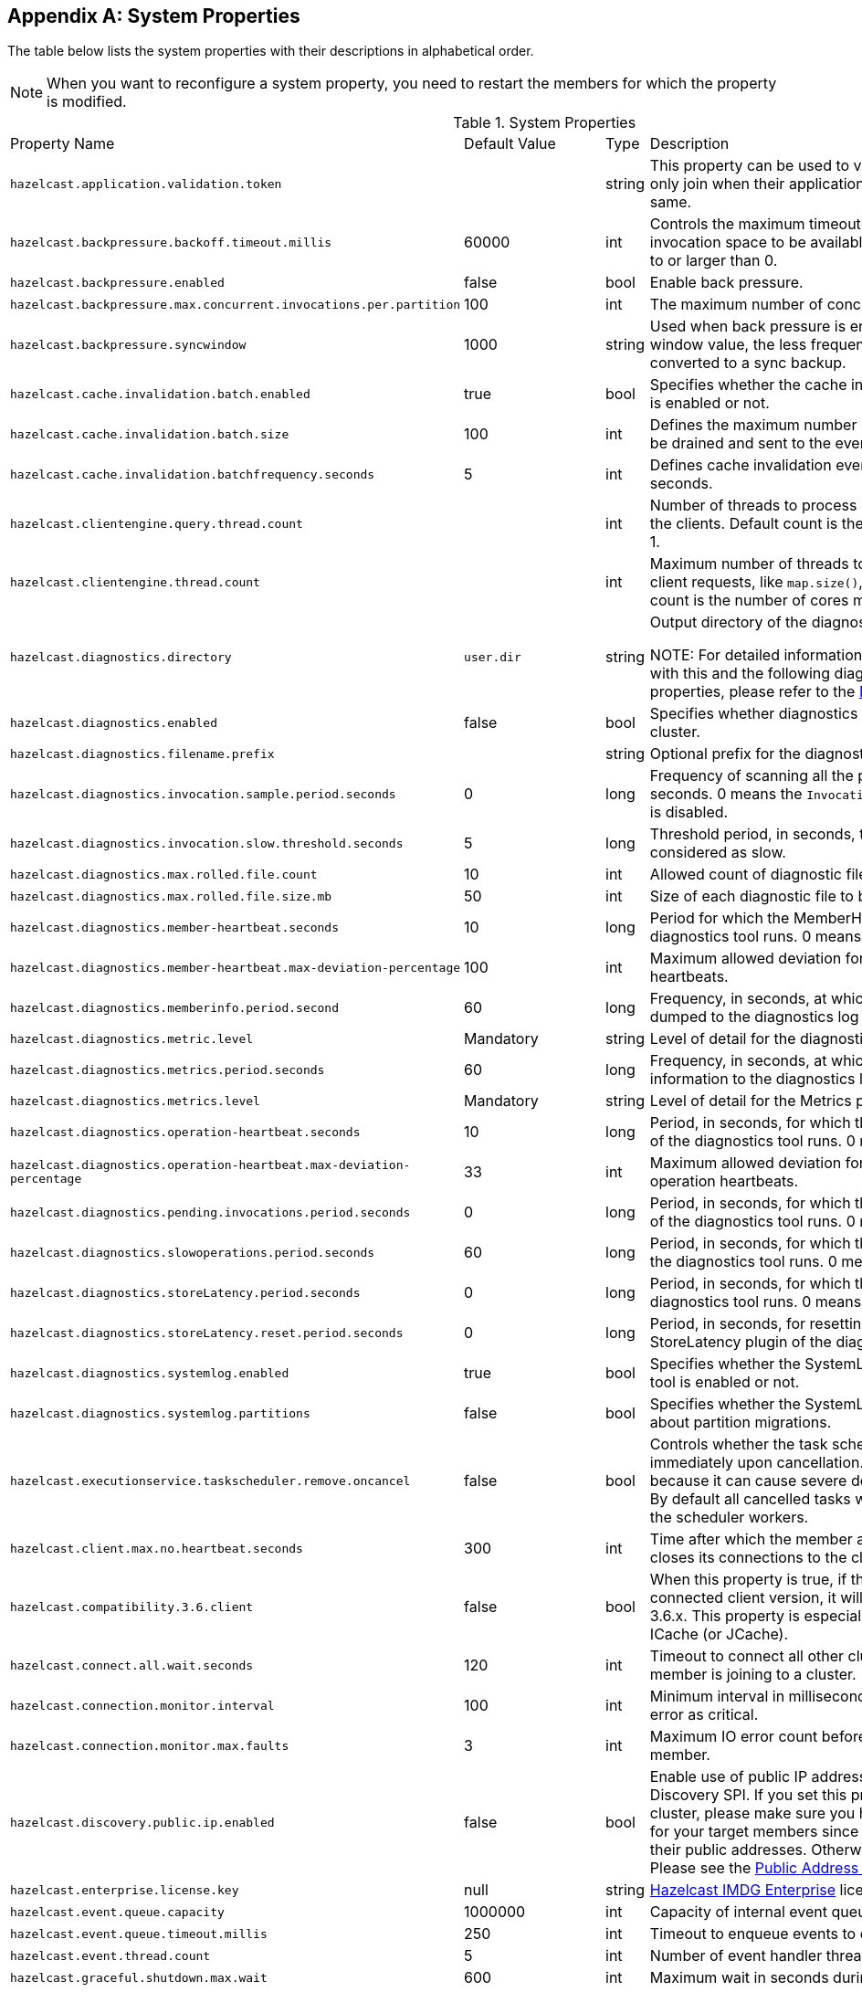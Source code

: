
[appendix]
== System Properties

The table below lists the system properties with their descriptions in alphabetical order.

NOTE: When you want to reconfigure a system property, you need to restart the members for which the property is modified.

[cols="2,1,1,6"]
.System Properties
|===
|Property Name 
| Default Value 
| Type 
| Description

|`hazelcast.application.validation.token`
|
|string
|This property can be used to verify that Hazelcast members only join when their application level configuration is the same.

|`hazelcast.backpressure.backoff.timeout.millis`
|60000
|int
|Controls the maximum timeout in milliseconds to wait for an invocation space to be available. The value needs to be equal to or larger than 0.

|`hazelcast.backpressure.enabled`
|false
|bool
|Enable back pressure.

|`hazelcast.backpressure.max.concurrent.invocations.per.partition`
|100
|int
|The maximum number of concurrent invocations per partition.

|`hazelcast.backpressure.syncwindow`
|1000
|string
|Used when back pressure is enabled. The larger the sync window value, the less frequent a asynchronous backup is converted to a sync backup.

|`hazelcast.cache.invalidation.batch.enabled`
|true
|bool
|Specifies whether the cache invalidation event batch sending is enabled or not.

|`hazelcast.cache.invalidation.batch.size`
|100
|int
|Defines the maximum number of cache invalidation events to be drained and sent to the event listeners in a batch.

|`hazelcast.cache.invalidation.batchfrequency.seconds`
|5
|int
|Defines cache invalidation event batch sending frequency in seconds.

|`hazelcast.clientengine.query.thread.count`
|
|int
| Number of threads to process query requests coming from the clients. Default count is the number of cores multiplied by 1.

|`hazelcast.clientengine.thread.count`
|
|int
|Maximum number of threads to process non-partition-aware client requests, like `map.size()`, executor tasks, etc. Default count is the number of cores multiplied by 20.

|`hazelcast.diagnostics.directory`
|`user.dir`
|string
|Output directory of the diagnostic log files. 

NOTE: For detailed information on the diagnostic tool, along with this and the following diagnostic related system properties, please refer to the <<diagnostics , Diagnostics section>>.

|`hazelcast.diagnostics.enabled`
|false
|bool
|Specifies whether diagnostics tool is enabled or not for the cluster.

|`hazelcast.diagnostics.filename.prefix`
|
|string
|Optional prefix for the diagnostics log file.

|`hazelcast.diagnostics.invocation.sample.period.seconds`
|0
|long
|Frequency of scanning all the pending invocations in seconds. 0 means the `Invocations` plugin for diagnostics tool is disabled.

|`hazelcast.diagnostics.invocation.slow.threshold.seconds`
|5
|long
|Threshold period, in seconds, that makes an invocation to be considered as slow.

|`hazelcast.diagnostics.max.rolled.file.count`
|10
|int
|Allowed count of diagnostic files within each roll.

|`hazelcast.diagnostics.max.rolled.file.size.mb`
|50
|int
| Size of each diagnostic file to be rolled.

|`hazelcast.diagnostics.member-heartbeat.seconds`
|10
|long
|Period for which the MemberHeartbeats plugin of the diagnostics tool runs. 0 means this plugin is disabled.

|`hazelcast.diagnostics.member-heartbeat.max-deviation-percentage`
|100
|int
|Maximum allowed deviation for a member-to-member heartbeats.  

|`hazelcast.diagnostics.memberinfo.period.second`
|60
|long
|Frequency, in seconds, at which the cluster information is dumped to the diagnostics log file.

|`hazelcast.diagnostics.metric.level`
|Mandatory
|string
|Level of detail for the diagnostic tool. 

|`hazelcast.diagnostics.metrics.period.seconds`
|60
|long
|Frequency, in seconds, at which the Metrics plugin dumps information to the diagnostics log file.

|`hazelcast.diagnostics.metrics.level`
|Mandatory
|string
|Level of detail for the Metrics plugin of the diagnostic tool. 

|`hazelcast.diagnostics.operation-heartbeat.seconds`
|10
|long
|Period, in seconds, for which the OperationHeartbeats plugin of the diagnostics tool runs. 0 means this plugin is disabled.

|`hazelcast.diagnostics.operation-heartbeat.max-deviation-percentage`
|33
|int
|Maximum allowed deviation for a member-to-member operation heartbeats.  

|`hazelcast.diagnostics.pending.invocations.period.seconds`
|0
|long
|Period, in seconds, for which the PendingInvocations plugin of the diagnostics tool runs. 0 means this plugin is disabled.

|`hazelcast.diagnostics.slowoperations.period.seconds`
|60
|long
| Period, in seconds, for which the SlowOperations plugin of the diagnostics tool runs. 0 means this plugin is disabled.

|`hazelcast.diagnostics.storeLatency.period.seconds`
|0
|long
|Period, in seconds, for which the StoreLatency plugin of the diagnostics tool runs. 0 means this plugin is disabled.

|`hazelcast.diagnostics.storeLatency.reset.period.seconds`
|0
|long
|Period, in seconds, for resetting the statistics for the StoreLatency plugin of the diagnostics tool.

|`hazelcast.diagnostics.systemlog.enabled`
|true
|bool
|Specifies whether the SystemLog plugin of the diagnostics tool is enabled or not.

|`hazelcast.diagnostics.systemlog.partitions`
|false
|bool
|Specifies whether the SystemLog plugin collects information about partition migrations.

|`hazelcast.executionservice.taskscheduler.remove.oncancel`
| false
| bool 
| Controls whether the task scheduler removes tasks immediately upon cancellation. This is disabled by default, because it can cause severe delays on the other operations. By default all cancelled tasks will eventually get removed by the scheduler workers.

|[[client-max-no]]`hazelcast.client.max.no.heartbeat.seconds`
|300
|int
|Time after which the member assumes the client is dead and closes its connections to the client.

|`hazelcast.compatibility.3.6.client`
|false
|bool
|When this property is true, if the server cannot determine the connected client version, it will assume that it has the version 3.6.x. This property is especially needed if you are using ICache (or JCache).

|`hazelcast.connect.all.wait.seconds` 
| 120 
| int 
| Timeout to connect all other cluster members when a member is joining to a cluster.

|`hazelcast.connection.monitor.interval` 
| 100 
| int 
| Minimum interval in milliseconds to consider a connection error as critical.

|`hazelcast.connection.monitor.max.faults` 
| 3 
| int  
| Maximum IO error count before disconnecting from a member.

|`hazelcast.discovery.public.ip.enabled` 
| false 
| bool 
| Enable use of public IP address in member discovery with Discovery SPI. If you set this property to true in your source cluster, please make sure you have set the public addresses for your target members since they will be discovered using their public addresses. Otherwise, they cannot be discovered. Please see the <<public-address, Public Address section>>.

|`hazelcast.enterprise.license.key` 
| null 
| string  
| http://www.hazelcast.com/products.jsp[Hazelcast IMDG Enterprise] license key.

|`hazelcast.event.queue.capacity` 
| 1000000 
| int 
| Capacity of internal event queue.

|`hazelcast.event.queue.timeout.millis` 
| 250 
| int 
| Timeout to enqueue events to event queue.

|`hazelcast.event.thread.count` 
| 5 
| int 
| Number of event handler threads.

|`hazelcast.graceful.shutdown.max.wait` 
| 600 
| int  
| Maximum wait in seconds during graceful shutdown.

|`hazelcast.http.healthcheck.enabled`
|false
|bool
|Enable/disable Hazelcast's HTTP based health check implementation.  When it is enabled, you can retrieve information about your cluster's health status (member state, cluster state, cluster size, etc.) by launching `http://<your member's host IP>:5701/hazelcast/health`.

|`hazelcast.health.monitoring.delay.seconds`
|30
|int
|Health monitoring logging interval in seconds. NOTE: For detailed information on the health monitoring tool, along with this and the following health monitoring related system properties, please refer to the <<health-check-and-monitoring, Health Check and Monitoring section>>.

|`hazelcast.health.monitoring.level`
|SILENT
|string
|Health monitoring log level. When *SILENT*, logs are printed only when values exceed some predefined threshold. When *NOISY*, logs are always printed periodically. Set *OFF* to turn off completely.

|`hazelcast.health.monitoring.threshold.cpu.percentage`
|70
|int
|When the health monitoring level is *SILENT*, logs are printed only when the CPU usage exceeds this threshold.

|`hazelcast.health.monitoring.threshold.memory.percentage`
|70
|int
|When the health monitoring level is *SILENT*, logs are printed only when the memory usage exceeds this threshold.

|`hazelcast.heartbeat.interval.seconds` 
| 5 
| int  
| Heartbeat send interval in seconds.

|`hazelcast.hidensity.check.freememory`
|true
|bool
|If enabled and is able to fetch memory statistics via Java's `OperatingSystemMXBean`, it checks whether there is enough free physical memory for the requested number of bytes. If the free memory checker is disabled (false), acts as if the check is succeeded.

|`hazelcast.icmp.echo.fail.fast.on.startup`|
 true 
| bool
| Specifies whether ICMP Echo Request mode for ping detector is enforced. If OS is not supported, or not configured correctly, as explained in <<requirements-and-linuxunix-configuration, Requirements and Linux/Unix Configuration>>, Hazelcast will fail to start.

|`hazelcast.icmp.enabled` 
| false 
| bool
| Specifies whether ICMP ping is enabled or not.

|`hazelcast.icmp.interval` 
| 1000 
| int 
| Interval between ping attempts in milliseconds. Default and minimum allowed value is 1 second.

|`hazelcast.icmp.max.attempts`
| 3 
| int 
| Maximum ping attempts before suspecting a member.

|`hazelcast.icmp.parallel.mode`
| true 
| bool 
| Specifies whether <<ping-failure-detector, Ping Failure Detector>> will work in parallel with the other detectors.

|`hazelcast.icmp.timeout` 
| 1000 
| int 
| ICMP timeout in milliseconds. This cannot be more than the value of `hazelcast.icmp.interval` property; it should always be smaller.

|`hazelcast.icmp.ttl` 
| 0 
| int 
| ICMP TTL (maximum numbers of hops to try).

|`hazelcast.index.copy.behavior` 
|COPY_ON_READ 
| string 
| Defines the behavior for index copying on index read/write. Please refer to the <<copying-indexes, Copying Indexes section>>.

|`hazelcast.initial.min.cluster.size` 
| 0 
| int  
| Initial expected cluster size to wait before member to start completely.

|`hazelcast.initial.wait.seconds` 
| 0 
| int  
| Initial time in seconds to wait before member to start completely.

|`hazelcast.internal.map.expiration.cleanup.operation.count`
|3
|int
|This is a property which is used internally and subject to change in the future releases.

|`hazelcast.internal.map.expiration.cleanup.percentage`
|10
|int
|This is a property which is used internally and subject to change in the future releases.

|`hazelcast.internal.map.expiration.task.period.seconds`
|5
|int
|This is a property which is used internally and subject to change in the future releases.

|`hazelcast.invalidation.max.tolerated.miss.count`
|10
|int
|If missed invalidation count is bigger than this value, relevant cached data will be made unreachable.

|`hazelcast.invalidation.reconciliation.interval.seconds`
|60
|int
|Period for which the cluster members are scanned to compare generated invalidation events with the received ones from Near Cache.

|`hazelcast.io.balancer.interval.seconds`
|20
|int
|Interval in seconds between IOBalancer executions.

|`hazelcast.io.input.thread.count` 
| 3 
| int 
| Number of socket input threads.

|`hazelcast.io.output.thread.count` 
| 3 
| int 
| Number of socket output threads.

|`hazelcast.io.thread.count` 
| 3 
| int 
| Number of threads performing socket input and socket output. If, for example, the default value (3) is used, it means there are 3 threads performing input and 3 threads performing output (6 threads in total).

|`hazelcast.jcache.provider.type`
|
|string
|Type of the JCache provider. Values can be `client` or `server`.

|`hazelcast.jmx` 
| false 
| bool  
| Enable <<monitoring-with-jmx, JMX>> agent.

|`hazelcast.legacy.memberlist.format.enabled`  
| false  
| bool  
| Enables the legacy (for the releases before Hazelcast 3.9) member list format which is printed in the logs. The new format is introduced starting with Hazelcast 3.9 and includes member list version. Any change in the cluster, such as a member leaving or joining, will increment the member list version.<br>Please see the <<starting-the-member-and-client, Starting the Member and Client section>>.

|`hazelcast.local.localAddress`
| 
| string 
| It is an overrider property for the default server socket listener's IP address. If this property is set, then this is the address where the server socket is bound to.

|`hazelcast.local.publicAddress`
| 
| string 
| It is an overrider property for the default public address to be advertised to other cluster members and clients.

|`hazelcast.lock.max.lease.time.seconds`
|Long.MAX_VALUE 
| long 
| All locks which are acquired without an explicit lease time use this value (in seconds) as the lease time. When you want to set an explicit lease time for your locks, you cannot set it to a longer time than this value.

|`hazelcast.logging.type` 
| jdk 
| enum 
| Name of <<logging-configuration, logging>> framework type to send logging events.

|`hazelcast.mancenter.home` 
| mancenter 
| string 
|  Folder where Management Center data files are stored (license information, time travel information, etc.).

|`hazelcast.map.entry.filtering.natural.event.types` 
| false 
| bool 
| Notify <<listening-to-map-entries-with-predicates, entry listeners with predicates>> on map entry updates with events that match entry, update or exit from predicate value space.

|`hazelcast.map.expiry.delay.seconds`
|10
|int
|Useful to deal with some possible edge cases. For example, when using EntryProcessor, without this delay, you may see an EntryProcessor running on owner partition found a key but EntryBackupProcessor did not find it on backup. As a result of this, when backup promotes to owner, you will end up an unprocessed key.

|`hazelcast.map.invalidation.batchfrequency.seconds` 
| 10 
| int 
|  If the collected invalidations do not reach the configured batch size, a background process sends them at this interval.

|`hazelcast.map.invalidation.batch.enabled` 
| true 
| bool
|  Enable or disable batching. When it is set to `false`, all invalidations are sent immediately.

|`hazelcast.map.invalidation.batch.size`
| 100 
| int 
| Maximum number of invalidations in a batch.

|`hazelcast.map.load.chunk.size` 
| 1000 
| int 
| Maximum size of the key batch sent to the partition owners for value loading and the maximum size of a key batch for which values are loaded in a single partition.

|`hazelcast.map.replica.wait.seconds.for.scheduled.tasks`
| 10
| int
| Scheduler delay for map tasks those will be executed on backup members.

|`hazelcast.map.write.behind.queue.capacity`
|50000
|string
|Maximum write-behind queue capacity per member. It is the total of all write-behind queue sizes in a member including backups. Its maximum value is `Integer.MAX_VALUE`. The value of this property is taken into account only if the `write-coalescing` element of the Map Store configuration is `false`. Please refer to <<setting-write-behind-persistence, here>> for the description of the `write-coalescing` element.

|`hazelcast.master.confirmation.interval.seconds` 
| 30 
| int  
| Interval at which members send master confirmation. This property is deprecated as of this (3.10) release.

|`hazelcast.mastership.claim.member.list.version.increment`
|25
|int
| Hazelcast master member (oldewst in the cluster) increments the member list version for each joining member. Then, these member list versions are used to identify the joined members with unique integers. For this algorithm to work under network partitioning scenarios, without generating duplicate member list join versions for different members, a mastership-claiming member increments the member list version as specified by this parameter, multiplied by its position in the member list. The value of the parameter must be bigger than the cluster size.

|`hazelcast.mastership.claim.timeout.seconds`  
| 120  
| int  
| Timeout which defines when master candidate gives up waiting for response to its mastership claim. After timeout happens, non-responding member will be removed from the member list.

|`hazelcast.max.join.merge.target.seconds`
|20
|int
|Split-brain merge timeout for a specific target.

|`hazelcast.max.join.seconds`
|300
|int
| Join timeout, maximum time to try to join before giving.

|`hazelcast.max.no.heartbeat.seconds` 
| 60 
| int  
| Maximum timeout of heartbeat in seconds for a member to assume it is dead.

CAUTION: Setting this value too low may cause members to be evicted from the cluster when they are under heavy load: they will be unable to send heartbeat operations in time, so other members will assume that it is dead.

|`hazelcast.max.no.master.confirmation.seconds` 
| 150 
| int  
| Max timeout of master confirmation from other members. This property is deprecated as of this (3.10) release.

|`hazelcast.max.wait.seconds.before.join` 
| 20 
| int  
| Maximum wait time before join operation.

|`hazelcast.mc.max.visible.instance.count` 
| Integer.MAX_VALUE 
| int  
| Management Center maximum visible instance count. This property is deprecated as of this (3.10) release.

CAUTION: Setting this value to a lower number might prevent some instances from being monitored in Management Center.

|`hazelcast.mc.max.visible.slow.operations.count`
|10
|int
|Management Center maximum visible slow operations count.

|`hazelcast.mc.url.change.enabled` 
| true 
| bool  
| Management Center changing server url is enabled.

|`hazelcast.member.list.publish.interval.seconds` 
| 60 
| int  
| Interval at which master member publishes a member list.

|`hazelcast.memcache.enabled`
| false 
| bool 
| Enable <<memcache-client, Memcache>> client request listener service.

|`hazelcast.merge.first.run.delay.seconds` 
| 300 
| int 
| Initial run delay of <<split-brain-syndrome, split-brain/merge process>> in seconds.

|`hazelcast.merge.next.run.delay.seconds` 
| 120 
| int 
| Run interval of <<split-brain-syndrome, split-brain/merge process>> in seconds.

|`hazelcast.migration.min.delay.on.member.removed.seconds`
|5
|int
|Minimum delay (in seconds) between detection of a member that has left and start of the rebalancing process.

|`hazelcast.multicast.group`
|224.2.2.3
|string
|IP address of a multicast group. If not set, configuration is read from the default Hazelcast configuration, which has the value 224.2.2.3.

|`hazelcast.nio.tcp.spoofing.checks` 
| false 
| bool 
| Controls whether more strict checks upon BIND requests towards a cluster member are applied. The checks mainly validate the remote BIND request against the remote address as found in the socket. By default they are disabled, to avoid connectivity issues when deployed under NAT'ed infrastructure.

|`hazelcast.operation.backup.timeout.millis`
|5000
|int
|Maximum time a caller to wait for backup responses of an operation. After this timeout, operation response will be returned to the caller even no backup response is received.

|`hazelcast.operation.fail.on.indeterminate.state`
| false 
| bool 
| When enabled, an operation fails with `IndeterminateOperationStateException`, if it does not receive backup acks in time with respect to backup configuration of its data structure, or the member which owns primary replica of the target partition leaves the cluster.

|`hazelcast.operation.call.timeout.millis`
| 60000 
| int 
| Timeout to wait for a response when a remote call is sent, in milliseconds.

|`hazelcast.operation.generic.thread.count` 
| -1 
| int 
| Number of generic operation handler threads. `-1` means CPU core count / 2.

|`hazelcast.operation.responsequeue.idlestrategy`
|block
|string
|Specifies whether the response thread for internal operations at the member side will be blocked or not. If you use `block` (the default value) the thread will be blocked and need to be notified which can cause a reduction in the performance. If you use `backoff` there will be no blocking. By enabling the backoff mode and depending on your use case, you can get a 5-10% performance improvement. However, keep in mind that this will increase CPU utilization. We recommend you to use backoff with care and if you have a tool for measuring your cluster's performance.

|`hazelcast.operation.thread.count` 
| -1 
| int 
| Number of partition based operation handler threads. `-1` means CPU core count.

|`hazelcast.partition.backup.sync.interval`
|30
|int
|Interval for syncing backup replicas.

|`hazelcast.partition.count` 
| 271 
| int  
| Total partition count.

|`hazelcast.partition.max.parallel.replications`
|5
|int
|Maximum number of parallel partition backup replication operations per member. When a partition backup ownership changes or a backup inconsistency is detected, the members start to sync their backup partitions. This parameter limits the maximum running replication operations in parallel.

|`hazelcast.partition.migration.fragments.enabled` 
| true 
| bool 
| When enabled, which is the default behavior, partitions are migrated/replicated in small fragments instead of one big chunk. Migrating partitions in fragments reduces pressure on the memory and network, since smaller packets are created in the memory and sent through the network. Note that it can increase the migration time to complete.

|`hazelcast.partition.migration.interval` 
| 0 
| int 
| Interval to run partition migration tasks in seconds.

|`hazelcast.partition.migration.stale.read.disabled` 
| false 
| bool 
| Hazelcast allows read operations to be performed while a partition is being migrated. This can lead to stale reads for some scenarios. You can disable stale read operations by setting this system property's value to "true". Its default value is "false", meaning that stale reads are allowed.

|`hazelcast.partition.migration.timeout` 
| 300 
| int  
| Timeout for partition migration tasks in seconds.

|`hazelcast.partition.table.send.interval`
|15
|int
|Interval for publishing partition table periodically to all cluster members.

|`hazelcast.partitioning.strategy.class`
|null
|string
|Class name implementing `com.hazelcast.core.PartitioningStrategy`, which defines key to partition mapping.

|`hazelcast.performance.monitor.max.rolled.file.count`
|10
|int
|The PerformanceMonitor uses a rolling file approach to prevent eating too much disk space. This property sets the maximum number of rolling files to keep on disk.

|`hazelcast.performance.monitor.max.rolled.file.size.mb`
|10
|int
|The performance monitor uses a rolling file approach to prevent eating too much disk space. This property sets the maximum size in MB for a single file. Every HazelcastInstance gets its own history of log files.

|`hazelcast.performance.monitoring.enabled`
|
|bool
|Enable the performance monitor, a tool which allows you to see internal performance metrics. These metrics are written to a dedicated log file.

|`hazelcast.performance.monitor.delay.seconds`
|
|int
| The period between successive entries in the performance monitor's log file.

|`hazelcast.prefer.ipv4.stack` 
| true 
| bool  
| Prefer IPv4 network interface when picking a local address.

|`hazelcast.query.max.local.partition.limit.for.precheck`
|3
|int
|Maximum value of local partitions to trigger local pre-check for TruePredicate query operations on maps.

|`hazelcast.query.optimizer.type`
|RULES
|String
|Type of the query optimizer. For optimizations based on static rules, set the value to `RULES`. To disable the optimization, set the value to `NONE`.

|`hazelcast.query.predicate.parallel.evaluation`
|false
|bool
|Each Hazelcast member evaluates query predicates using a single thread by default. In most cases, the overhead of inter-thread communications overweight can benefit from parallel execution. When you have a large dataset and/or slow predicate, you may benefit from parallel predicate evaluations. Set to `true` if you are using slow predicates or have > 100,000s entries per member.

|`hazelcast.query.result.size.limit`
|-1
|int
|Result size limit for query operations on maps. This value defines the maximum number of returned elements for a single query result. If a query exceeds this number of elements, a QueryResultSizeExceededException is thrown. Its default value is -1, meaning it is disabled.

|`hazelcast.rest.enabled` 
| false 
| bool 
| Enable <<rest-client, REST>> client request listener service.

|`hazelcast.shutdownhook.enabled` 
| true 
| bool  
| Enable Hazelcast shutdownhook thread. When this is enabled, this thread terminates the Hazelcast instance without waiting to shutdown gracefully.

|`hazelcast.shutdownhook.policy`
|TERMINATE
|string
| Specifies the behavior when JVM is exiting while the Hazelcast instance is still running. It has two values: TERMINATE and GRACEFUL. The former one terminates the Hazelcast instance immediately. The latter, GRACEFUL, initiates the graceful shutdown which can significantly slow down the JVM exit process, but it tries to retain data safety. Note that you should always shutdown Hazelcast explicitly via using the method `HazelcastInstance.shutdown()`. It's not recommended to rely on the shutdown hook, this is a last-effort measure.

|`hazelcast.slow.operation.detector.enabled`
|true
|bool
|Enables/disables the <<slowoperationdetector, SlowOperationDetector>>.

|`hazelcast.slow.operation.detector.log.purge.interval.seconds`
|300
|int
|Purge interval for slow operation logs.

|`hazelcast.slow.operation.detector.log.retention.seconds`
|3600
|int
|Defines the retention time of invocations in slow operation logs. If an invocation is older than this value, it will be purged from the log to prevent unlimited memory usage. When all invocations are purged from a log, the log itself will be deleted.

|`hazelcast.slow.operation.detector.stacktrace.logging.enabled`
|false
|bool
|Defines if the stacktraces of slow operations are logged in the log file. Stack traces are always reported to the Management Center, but by default, they are not printed to keep the log size small.

|`hazelcast.slow.operation.detector.threshold.millis`
|10000
|int
|Defines a threshold above which a running operation in `OperationService` is considered to be slow. These operations log a warning and are shown in the Management Center with detailed information, e.g., stacktrace.

|`hazelcast.socket.bind.any` 
| true 
| bool 
| Bind both server-socket and client-sockets to any local interface.

|`hazelcast.socket.buffer.direct`
| false
| bool
| Specifies whether the byte buffers used in the socket should be a direct byte buffer (`true`) or a regular one (`false`). When it is set to `true`, Hazelcast internally uses the method `ByteBuffer.allocateDirect` (instead of `ByteBuffer.allocate`) which makes use of the off-heap and may skip the memory copying when performing socket I/O operations. See https://docs.oracle.com/javase/7/docs/api/java/nio/ByteBuffer.html[here] for more information.

|`hazelcast.socket.client.bind`
|true
|bool
|Bind client socket to an interface when connecting to a remote server socket. When set to `false`, client socket is not bound to any interface.

|`hazelcast.socket.client.bind.any` 
| true 
| bool 
| Bind client-sockets to any local interface. If not set, `hazelcast.socket.bind.any` will be used as default.

|`hazelcast.socket.client.receive.buffer.size`
|-1
|int
|Hazelcast creates all connections with receive buffer size set according to the `hazelcast.socket.receive.buffer.size`. When it detects a connection opened by a client, then it adjusts the receive buffer size according to this property. It is in kilobytes and its default value is -1.

|`hazelcast.socket.client.send.buffer.size`
|-1
|int
|Hazelcast creates all connections with send buffer size set according to the `hazelcast.socket.send.buffer.size`. When it detects a connection opened by a client, then it adjusts the send buffer size according to this property. It is in kilobytes and its  default value is -1.

|`hazelcast.socket.connect.timeout.seconds`
|0
|int
|Socket connection timeout in seconds. `Socket.connect()` will be blocked until either connection is established or connection is refused or this timeout passes. Default is 0, means infinite.

|`hazelcast.socket.keep.alive` 
| true 
| bool 
| Socket set keep alive (`SO_KEEPALIVE`).

|`hazelcast.socket.linger.seconds`
|0
|int
|Set socket `SO_LINGER` option.

|`hazelcast.socket.no.delay` 
| true 
| bool  
| Socket set TCP no delay.

|`hazelcast.socket.receive.buffer.size` 
| 128 
| int 
| Socket receive buffer (`SO_RCVBUF`) size in KB. If you have a very fast network, e.g., 10gbit) and/or you have large entries, then you may benefit from increasing sender/receiver buffer sizes. Use this property and the next one below tune the size. 

|`hazelcast.socket.send.buffer.size` 
| 128 
| int  
| Socket send buffer (`SO_SNDBUF`) size in KB.

|`hazelcast.socket.server.bind.any` 
| true 
| bool 
| Bind server-socket to any local interface. If not set, `hazelcast.socket.bind.any` will be used as default.

|`hazelcast.tcp.join.port.try.count`
|3
|int
|The number of incremental ports, starting with the port number defined in the network configuration, that will be used to connect to a host (which is defined without a port in TCP/IP member list while a member is searching for a cluster).

|`hazelcast.unsafe.mode` 
| auto 
| string  
| "auto" (the default value) automatically detects whether the usage of `Unsafe` is suitable for a given platform. "disabled" explicitly disables the `Unsafe` usage in your platform. "enforced" enforces the usage of `Unsafe` even if your platform does not support it. This property can only be set by passing a JVM-wide system property.

|`hazelcast.phone.home.enabled` 
| true 
| bool  
| Enable or disable the sending of phone home data to Hazelcast's phone home server.

|`hazelcast.wait.seconds.before.join` 
| 5 
| int  
| Wait time before join operation.

|`hazelcast.wan.map.useDeleteWhenProcessingRemoveEvents` 
| false 
| bool  
| Configures WAN replication for `IMap` on the PASSIVE cluster to remove entries using delete instead of remove and when using `com.hazelcast.enterprise.wan.replication.WanBatchReplication` as an endpoint implementation. The member which receives the event batch in the PASSIVE cluster dispatches WAN events to the partition owners as map merge and remove operations. When using remove operations, the old entry value is sent from the partition owner to the caller even though the caller does not use the old value. This can also lead to issues if the PASSIVE cluster does not contain the class definition for the entry value as the value will try to get deserialized, causing `ClassNotFoundException`s. You can switch to using map remove instead on the PASSIVE cluster with this property. This will both save bandwidth and avoid the exception.
|===
